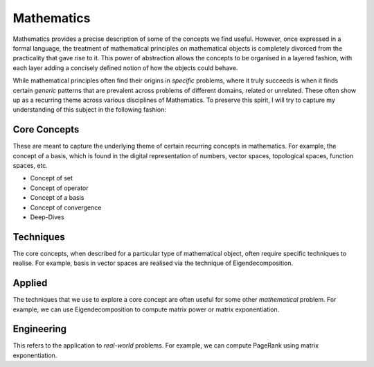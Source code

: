 Mathematics
#####################################################################

.. image:: img/math.png
  :width: 300
  :alt: How I see Math

Mathematics provides a precise description of some of the concepts we find useful. However, once expressed in a formal language, the treatment of mathematical principles on mathematical objects is completely divorced from the practicality that gave rise to it. This power of abstraction allows the concepts to be organised in a layered fashion, with each layer adding a concisely defined notion of how the objects could behave. 

While mathematical principles often find their origins in *specific* problems, where it truly succeeds is when it finds certain *generic* patterns that are prevalent across problems of different domains, related or unrelated. These often show up as a recurring theme across various disciplines of Mathematics. To preserve this spirit, I will try to capture my understanding of this subject in the following fashion:

Core Concepts
========================================
These are meant to capture the underlying theme of certain recurring concepts in mathematics. For example, the concept of a basis, which is found in the digital representation of numbers, vector spaces, topological spaces, function spaces, etc.

- Concept of set
- Concept of operator
- Concept of a basis
- Concept of convergence
- Deep-Dives

Techniques
========================================
The core concepts, when described for a particular type of mathematical object, often require specific techniques to realise. For example, basis in vector spaces are realised via the technique of Eigendecomposition.

Applied
========================================
The techniques that we use to explore a core concept are often useful for some other *mathematical* problem. For example, we can use Eigendecomposition to compute matrix power or matrix exponentiation.

Engineering
========================================
This refers to the application to *real-world* problems. For example, we can compute PageRank using matrix exponentiation.
